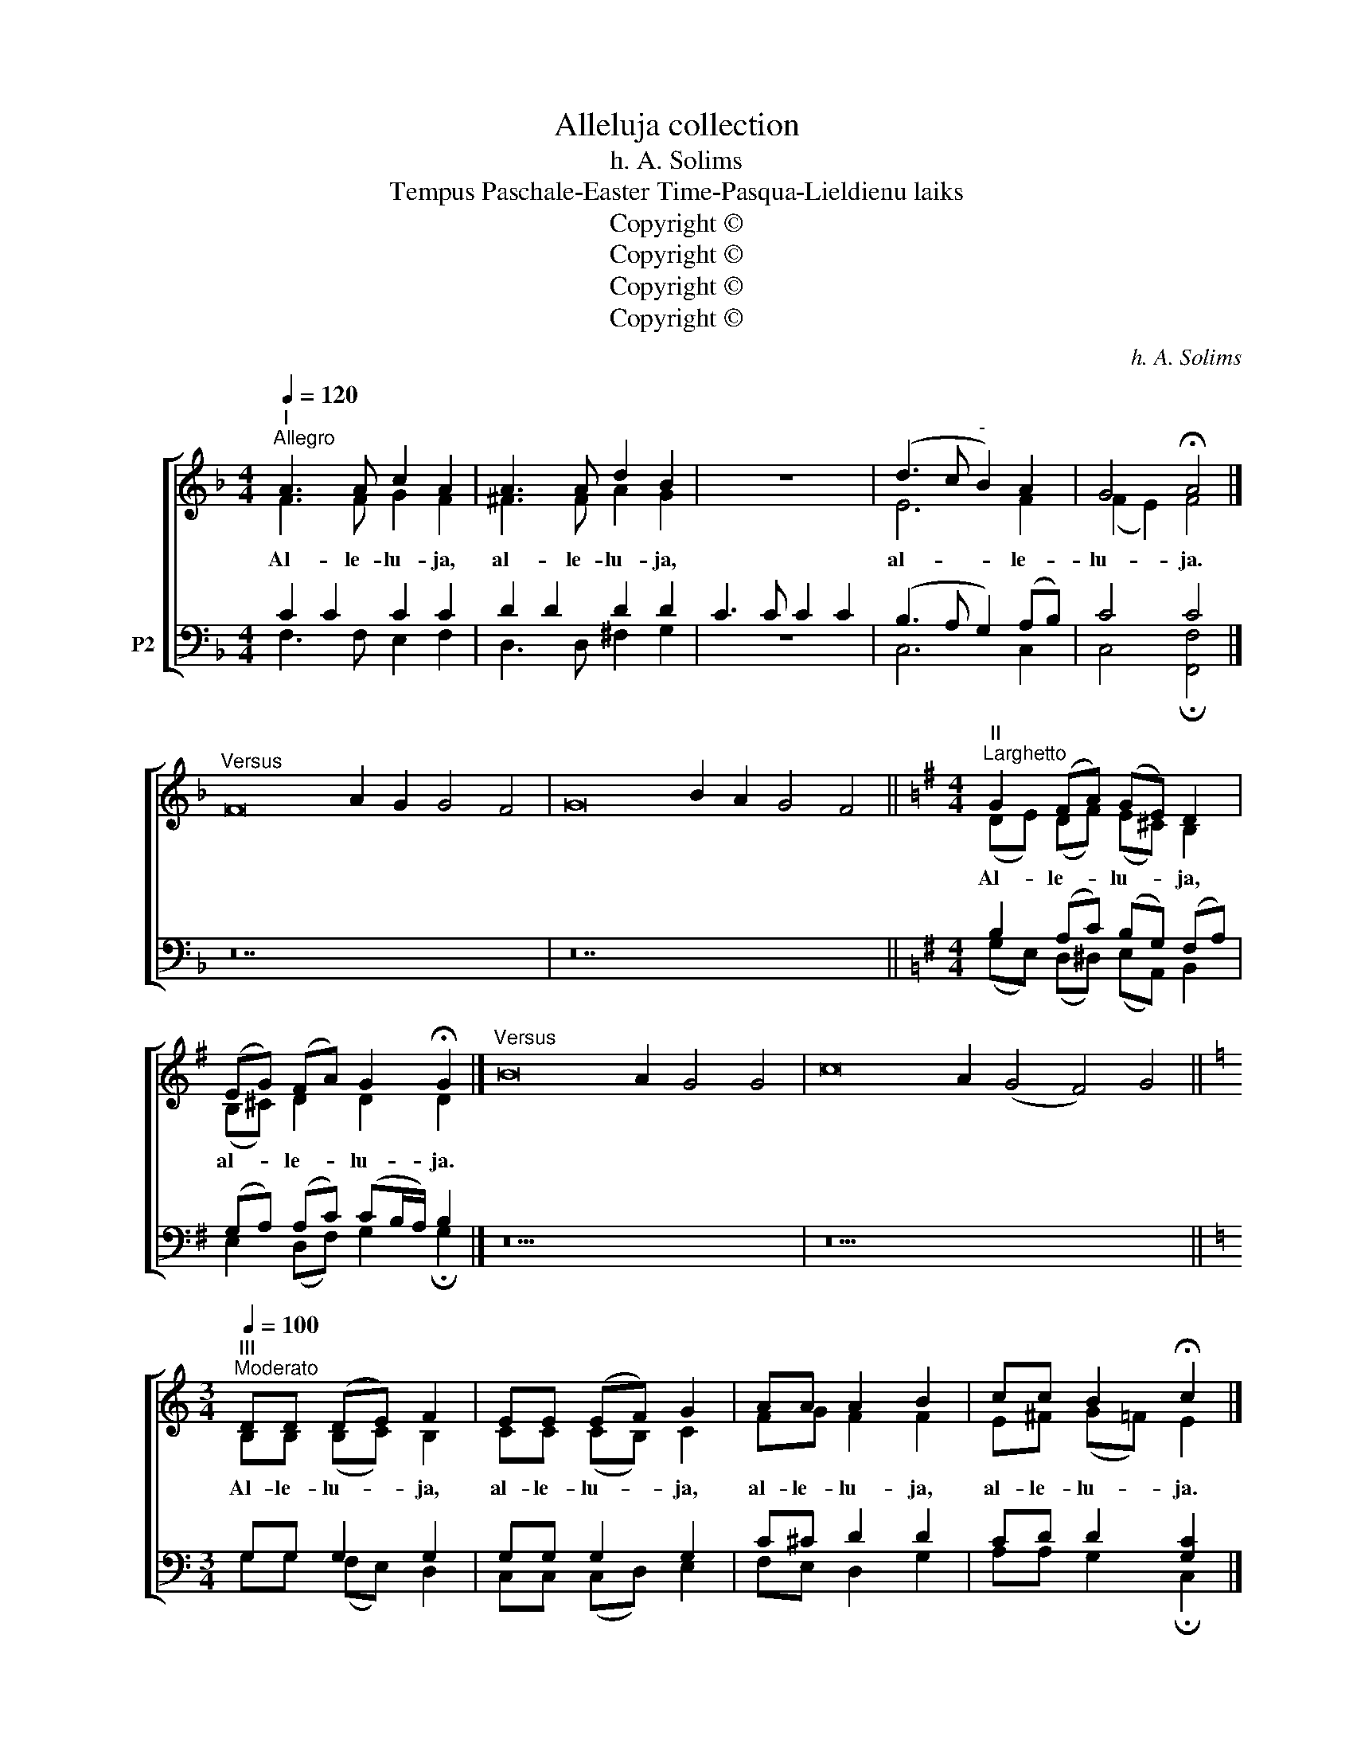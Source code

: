 X:1
T:Alleluja collection
T:h. A. Solims
T:Tempus Paschale-Easter Time-Pasqua-Lieldienu laiks
T:Copyright © 
T:Copyright © 
T:Copyright © 
T:Copyright © 
C:h. A. Solims
Z:Copyright ©
%%score [ ( 1 2 ) ( 3 4 ) ]
L:1/8
Q:1/4=120
M:4/4
K:F
V:1 treble nm=" " snm=" "
V:2 treble 
V:3 bass nm="P2"
V:4 bass 
V:1
"^I""^Allegro" A3 A c2 A2 | A3 A d2 B2 | z8 | (d3 c"^-" B2) A2 | G4 !fermata!A4 |] %5
w: Al- le- lu- ja,|al- le- lu- ja,||al- * * le-|lu- ja.|
"^Versus" F16 A2 G2 G4 F4 | G16 B2 A2 G4 F4 ||[K:G][M:4/4]"^II""^Larghetto" G2 (FA) (GE) D2 | %8
w: ||Al- le- * lu- * ja,|
 (EG) (FA) G2 !fermata!G2 |]"^Versus" B16 A2 G4 G4 | c16 A2 (G4 F4) G4 || %11
w: al- * le- * lu- ja.|||
[K:C][M:3/4]"^III""^Moderato"[Q:1/4=100] DD (DE) F2 | EE (EF) G2 | AA A2 B2 | cc B2 !fermata!c2 |] %15
w: Al- le- lu- * ja,|al- le- lu- * ja,|al- le- lu- ja,|al- le- lu- ja.|
"^Versus" E16 F2 G4 | A16 B2 c2 G2 (G2 F2) E4 ||[K:Bb][M:3/4]"^IV""^Andante"[Q:1/4=80] FF B3 D | %18
w: ||Al- le- lu- ja,|
 FF (FE) C2 | cB AG FE | (DF) !fermata!B4 |]"^Versus" D16 C2 D2 (F2 E2) C4 | %22
w: al- le- lu- * ja,|al- le- lu- ja, al- le-|lu- * ja.||
 F16 A2 c2 (d2 c2) B4 ||[M:4/4]"^Moderato"[Q:1/4=100] B2 B2 B2 (AB) | c2 (BA) G2 !fermata!F2 |] %25
w: |Al- le- lu- ja, _|al- le- * lu- ja.|
"^Versus" D16 _E2 F4 | E16 F2 G4 F4 ||[K:G][M:3/4]"^Andante"[Q:1/4=80] DB B3 B | AB (dc) A2 | %29
w: ||Al- le- lu- ja,|al- le- lu- * ja,|
 cB A=G FA | (BA) !fermata!G4 |]"^Versus" D16 B2 A2 B2 c2 A4 | A16 F2 A2 (B2 A2) G4 || %33
w: al- le- lu- ja, al- le-|lu- * ja.|||
[K:C][M:3/4]"^Andante"[Q:1/4=80] cG G2 G2 | cA A2 A2 | GG A2 GF | E2 D2 !fermata!C2 |] %37
w: Al- le- lu- ja,|al- le- lu- ja,|al- le- lu- ja, al-|le- lu- ja.|
"^Versus" C16 D2 E4 C4 | G16 F2 F4 E4 || %39
w: ||
V:2
 F3 F G2 F2 | ^F3 F A2 G2 | x8 | E6 F2 | (F2 E2) F4 |] x28 | x28 || %7
[K:G][M:4/4] (DE) (DF) (E^C) B,2 | (B,^C) D2 D2 D2 |] x26 | x30 ||[K:C][M:3/4] B,B, (B,C) B,2 | %12
 CC (CB,) C2 | FG F2 F2 | E^F (G=F) E2 |] x22 | x30 ||[K:Bb][M:3/4] DE (FE D)B, | DD (DC) C2 | %19
 EG FE DC | (DE) D4 |] x28 | x28 ||[M:4/4] D2 F2 G2 (FG) | A2 (GF) =E2 C2 |] x22 | x26 || %27
[K:G][M:3/4] DG G2 ^G2 | A^G (BA) A2 | AG FE DF | F2 D4 |] x28 | x28 ||[K:C][M:3/4] EE (DF) E2 | %34
 FF F2 F2 | EE F2 ED | (DC) (CB,) G,2 |] x26 | x26 || %39
V:3
 C2 C2 C2 C2 | D2 D2 D2 D2 | C3 C C2 C2 | (B,3 A, G,2) (A,B,) | C4 C4 |] z28 | z28 || %7
[K:G][M:4/4] B,2 (A,C) (B,G,) (F,A,) | (G,A,) (A,C) (CB,/A,/) B,2 |] z26 | z30 || %11
[K:C][M:3/4] G,G, G,2 G,2 | G,G, G,2 G,2 | C^C D2 D2 | CD D2 [G,C]2 |] z22 | z30 || %17
[K:Bb][M:3/4] B,A, B,3 F, | G,G, G,2 E,2 | G,C CB, A, (G,/A,/) | (B,A,) B,4 |] z28 | z28 || %23
[M:4/4]"^V" F,2 B,2 D2 C2 | C2 (B,C) (CB,) A,2 |] z22 | z26 ||[K:G][M:3/4]"^VI" DD D3 D | %28
 CB, A,2 (C_E) | DD CB, A,C | (DC) B,4 |] z28 | z28 ||[K:C][M:3/4]"^VII" G,C (B,D) C2 | %34
 A,C (DC) B,2 | C_B, A,2 A,A, | (G,A,) (G,F,) E,2 |] z26 | z26 || %39
V:4
 F,3 F, E,2 F,2 | D,3 D, ^F,2 G,2 | z8 | C,6 C,2 | C,4 !fermata![F,,F,]4 |] x28 | x28 || %7
[K:G][M:4/4] (G,E,) (D,^D,) (E,A,,) B,,2 | E,2 (D,F,) G,2 !fermata!G,2 |] x26 | x30 || %11
[K:C][M:3/4] G,G, (F,E,) D,2 | C,C, (C,D,) E,2 | F,E, D,2 G,2 | A,A, G,2 !fermata!C,2 |] x22 | %16
 x30 ||[K:Bb][M:3/4] B,,C, (D,C, B,,)B,, | =B,,B,, C,2 C,2 | C,=E, F,F, F,F, | %20
 (F,C,) !fermata!B,,4 |] x28 | x28 ||[M:4/4] B,,2 D,2 G,2 (A,G,) | F,2 (G,A,) C,2 !fermata!F,2 |] %25
 x22 | x26 ||[K:G][M:3/4] D,G, G,2 =F,2 | E,E, A,,2 (A,G,) | F,G, D,E, F,E, | D,2 !fermata!G,4 |] %31
 x28 | x28 ||[K:C][M:3/4] C,C, G,2 C,2 | F,F, D,2 D,2 | C,C, ^C,2 D,F, | G,2 G,,2 !fermata!C,2 |] %37
 x26 | x26 || %39

